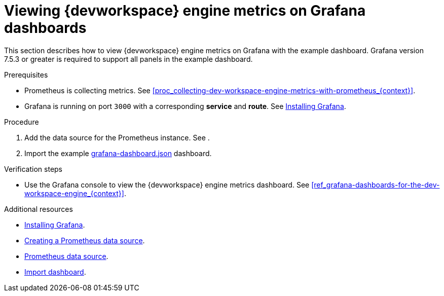 [id="proc_viewing-dev-workspace-engine-metrics-on-grafana-dashboards_{context}"]
= Viewing {devworkspace} engine metrics on Grafana dashboards

This section describes how to view {devworkspace} engine metrics on Grafana with the example dashboard.
Grafana version 7.5.3 or greater is required to support all panels in the example dashboard.

.Prerequisites

* Prometheus is collecting metrics. See xref:proc_collecting-dev-workspace-engine-metrics-with-prometheus_{context}[].

* Grafana is running on port `3000` with a corresponding *service* and *route*. See link:https://grafana.com/docs/installation/[Installing Grafana].


.Procedure

. Add the data source for the Prometheus instance.
See .

. Import the example link:https://github.com/devfile/devworkspace-operator/blob/main/doc/grafana/grafana-dashboard.json[grafana-dashboard.json] dashboard.


.Verification steps

* Use the Grafana console to view the {devworkspace} engine metrics dashboard. See xref:ref_grafana-dashboards-for-the-dev-workspace-engine_{context}[].

.Additional resources

* link:https://grafana.com/docs/installation/[Installing Grafana].
* link:https://prometheus.io/docs/visualization/grafana/#creating-a-prometheus-data-source[Creating a Prometheus data source].
* link:https://grafana.com/docs/grafana/latest/datasources/prometheus/#prometheus-data-source[Prometheus data source].
* link:https://grafana.com/docs/grafana/latest/dashboards/export-import/#import-dashboard[Import dashboard].